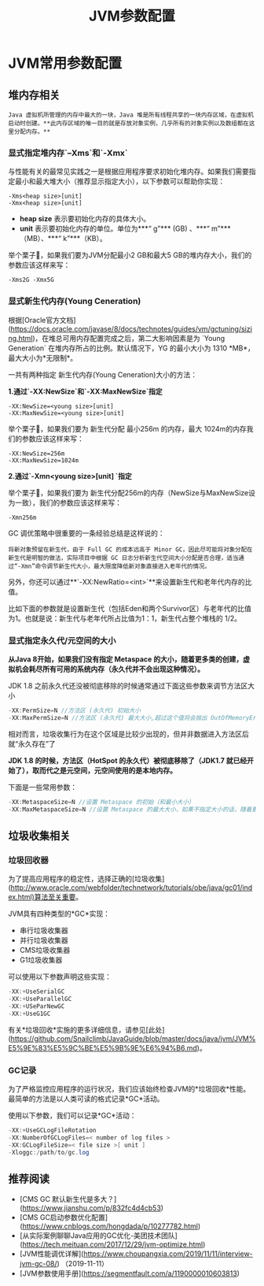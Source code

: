 :PROPERTIES:
:ID:       d2c1a54b-3d4e-4f27-b164-4c9714b16198
:END:
#+title: JVM参数配置

* JVM常用参数配置

** 堆内存相关
#+begin_src quote
Java 虚拟机所管理的内存中最大的一块，Java 堆是所有线程共享的一块内存区域，在虚拟机启动时创建。**此内存区域的唯一目的就是存放对象实例，几乎所有的对象实例以及数组都在这里分配内存。**
#+end_src

*** 显式指定堆内存`–Xms`和`-Xmx`
与性能有关的最常见实践之一是根据应用程序要求初始化堆内存。如果我们需要指定最小和最大堆大小（推荐显示指定大小），以下参数可以帮助你实现：

#+begin_src shell
-Xms<heap size>[unit]
-Xmx<heap size>[unit]
#+end_src

- **heap size** 表示要初始化内存的具体大小。
- **unit** 表示要初始化内存的单位。单位为***“ g”*** (GB) 、***“ m”***（MB）、***“ k”***（KB）。

举个栗子🌰，如果我们要为JVM分配最小2 GB和最大5 GB的堆内存大小，我们的参数应该这样来写：

#+begin_src shell
-Xms2G -Xmx5G
#+end_src

*** 显式新生代内存(Young Ceneration)

根据[Oracle官方文档](https://docs.oracle.com/javase/8/docs/technotes/guides/vm/gctuning/sizing.html)，在堆总可用内存配置完成之后，第二大影响因素是为 `Young Generation` 在堆内存所占的比例。默认情况下，YG 的最小大小为 1310 *MB*，最大大小为*无限制*。

一共有两种指定 新生代内存(Young Ceneration)大小的方法：

**1.通过`-XX:NewSize`和`-XX:MaxNewSize`指定**

#+begin_src shell
-XX:NewSize=<young size>[unit]
-XX:MaxNewSize=<young size>[unit]
#+end_src

举个栗子🌰，如果我们要为 新生代分配 最小256m 的内存，最大 1024m的内存我们的参数应该这样来写：

#+begin_src shell
-XX:NewSize=256m
-XX:MaxNewSize=1024m
#+end_src

**2.通过`-Xmn<young size>[unit] `指定**

举个栗子🌰，如果我们要为 新生代分配256m的内存（NewSize与MaxNewSize设为一致），我们的参数应该这样来写：

#+begin_src shell
-Xmn256m
#+end_src

GC 调优策略中很重要的一条经验总结是这样说的：

#+begin_src quote
将新对象预留在新生代，由于 Full GC 的成本远高于 Minor GC，因此尽可能将对象分配在新生代是明智的做法，实际项目中根据 GC 日志分析新生代空间大小分配是否合理，适当通过“-Xmn”命令调节新生代大小，最大限度降低新对象直接进入老年代的情况。
#+end_src
另外，你还可以通过**`-XX:NewRatio=<int>`**来设置新生代和老年代内存的比值。

比如下面的参数就是设置新生代（包括Eden和两个Survivor区）与老年代的比值为1。也就是说：新生代与老年代所占比值为1：1，新生代占整个堆栈的 1/2。

*** 显式指定永久代/元空间的大小

**从Java 8开始，如果我们没有指定 Metaspace 的大小，随着更多类的创建，虚拟机会耗尽所有可用的系统内存（永久代并不会出现这种情况）。**

JDK 1.8 之前永久代还没被彻底移除的时候通常通过下面这些参数来调节方法区大小

#+begin_src java
-XX:PermSize=N //方法区 (永久代) 初始大小
-XX:MaxPermSize=N //方法区 (永久代) 最大大小,超过这个值将会抛出 OutOfMemoryError 异常:java.lang.OutOfMemoryError: PermGen
#+end_src

相对而言，垃圾收集行为在这个区域是比较少出现的，但并非数据进入方法区后就“永久存在”了

**JDK 1.8 的时候，方法区（HotSpot 的永久代）被彻底移除了（JDK1.7 就已经开始了），取而代之是元空间，元空间使用的是本地内存。**

下面是一些常用参数：

#+begin_src java
-XX:MetaspaceSize=N //设置 Metaspace 的初始（和最小大小）
-XX:MaxMetaspaceSize=N //设置 Metaspace 的最大大小，如果不指定大小的话，随着更多类的创建，虚拟机会耗尽所有可用的系统内存。
#+end_src

** 垃圾收集相关

*** 垃圾回收器

为了提高应用程序的稳定性，选择正确的[垃圾收集](http://www.oracle.com/webfolder/technetwork/tutorials/obe/java/gc01/index.html)算法至关重要。

JVM具有四种类型的*GC*实现：

- 串行垃圾收集器
- 并行垃圾收集器
- CMS垃圾收集器
- G1垃圾收集器

可以使用以下参数声明这些实现：

#+begin_src java
-XX:+UseSerialGC
-XX:+UseParallelGC
-XX:+USeParNewGC
-XX:+UseG1GC
#+end_src
有关*垃圾回收*实施的更多详细信息，请参见[此处](https://github.com/Snailclimb/JavaGuide/blob/master/docs/java/jvm/JVM%E5%9E%83%E5%9C%BE%E5%9B%9E%E6%94%B6.md)。

*** GC记录

为了严格监控应用程序的运行状况，我们应该始终检查JVM的*垃圾回收*性能。最简单的方法是以人类可读的格式记录*GC*活动。

使用以下参数，我们可以记录*GC*活动：

#+begin_src java
-XX:+UseGCLogFileRotation
-XX:NumberOfGCLogFiles=< number of log files >
-XX:GCLogFileSize=< file size >[ unit ]
-Xloggc:/path/to/gc.log
#+end_src
** 推荐阅读

- [CMS GC 默认新生代是多大？](https://www.jianshu.com/p/832fc4d4cb53)
- [CMS GC启动参数优化配置](https://www.cnblogs.com/hongdada/p/10277782.html)
- [从实际案例聊聊Java应用的GC优化-美团技术团队](https://tech.meituan.com/2017/12/29/jvm-optimize.html)
- [JVM性能调优详解](https://www.choupangxia.com/2019/11/11/interview-jvm-gc-08/) （2019-11-11）
- [JVM参数使用手册](https://segmentfault.com/a/1190000010603813)
